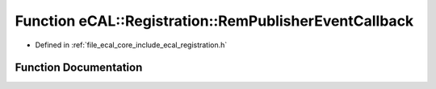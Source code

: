 .. _exhale_function_registration_8h_1a32d0524e5d48924312037910dcf646c9:

Function eCAL::Registration::RemPublisherEventCallback
======================================================

- Defined in :ref:`file_ecal_core_include_ecal_registration.h`


Function Documentation
----------------------


.. doxygenfunction:: eCAL::Registration::RemPublisherEventCallback(CallbackToken)
   :project: eCAL